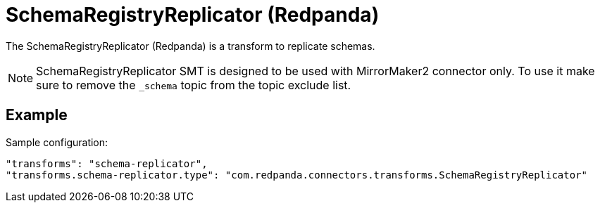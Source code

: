 = SchemaRegistryReplicator (Redpanda)
:description: How to set SchemaRegistryReplicator (Redpanda) Single Message Transform for a connector to replicate schemas.
:page-cloud: true

The SchemaRegistryReplicator (Redpanda) is a transform to replicate schemas.

NOTE: SchemaRegistryReplicator SMT is designed to be used with MirrorMaker2 connector only.
To use it make sure to remove the `_schema` topic from the topic exclude list.

== Example

Sample configuration:

----
"transforms": "schema-replicator",
"transforms.schema-replicator.type": "com.redpanda.connectors.transforms.SchemaRegistryReplicator"
----
